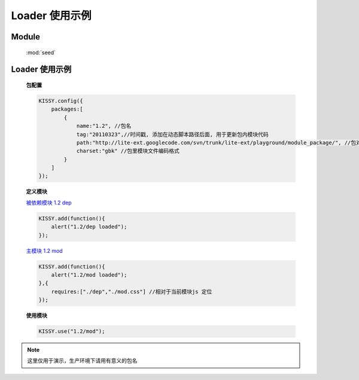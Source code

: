 ﻿.. currentmodule:: loader

Loader 使用示例
===============================

Module
-----------------------------------------------

  :mod:`seed`


    .. raw:: html
    
        <script src="http://a.tbcdn.cn/s/kissy/1.2.0/kissy.js"></script>
    
.. _seed-loader-demo2:

Loader 使用示例
------------------------------------

    .. raw:: html

        <button id='k12'>1.2 启动主模块</button>
        <script>
            KISSY.config({
                packages:[
                    {
                        name:"1.2", //包名
                        tag:"20110323",//时间戳, 添加在动态脚本路径后面, 用于更新包内模块代码
                        path:"http://lite-ext.googlecode.com/svn/trunk/lite-ext/playground/module_package/", //包对应路径, 相对路径指相对于当前页面路径
                        charset:"gbk" //包里模块文件编码格式
                    }
                ]
            });
            KISSY.one("#k12").on("click",function(){
                KISSY.use("1.2/mod");
            });
        </script>

    **包配置**

    .. code-block:: javascript

        KISSY.config({
            packages:[
                {
                    name:"1.2", //包名
                    tag:"20110323",//时间戳, 添加在动态脚本路径后面, 用于更新包内模块代码
                    path:"http://lite-ext.googlecode.com/svn/trunk/lite-ext/playground/module_package/", //包对应路径, 相对路径指相对于当前页面路径
                    charset:"gbk" //包里模块文件编码格式
                }
            ]
        });
    

    **定义模块**

    `被依赖模块 1.2 dep <http://lite-ext.googlecode.com/svn/trunk/lite-ext/playground/module_package/1.2/dep.js>`_

    .. code-block:: javascript

        KISSY.add(function(){
            alert("1.2/dep loaded");
        });


    `主模块 1.2 mod <http://lite-ext.googlecode.com/svn/trunk/lite-ext/playground/module_package/1.2/mod.js>`_

    .. code-block:: javascript

        KISSY.add(function(){
            alert("1.2/mod loaded");
        },{
            requires:["./dep","./mod.css"] //相对于当前模块js 定位
        });

    
    **使用模块**


    .. code-block:: javascript

        KISSY.use("1.2/mod");

.. note::

    这里仅用于演示，生产环境下请用有意义的包名